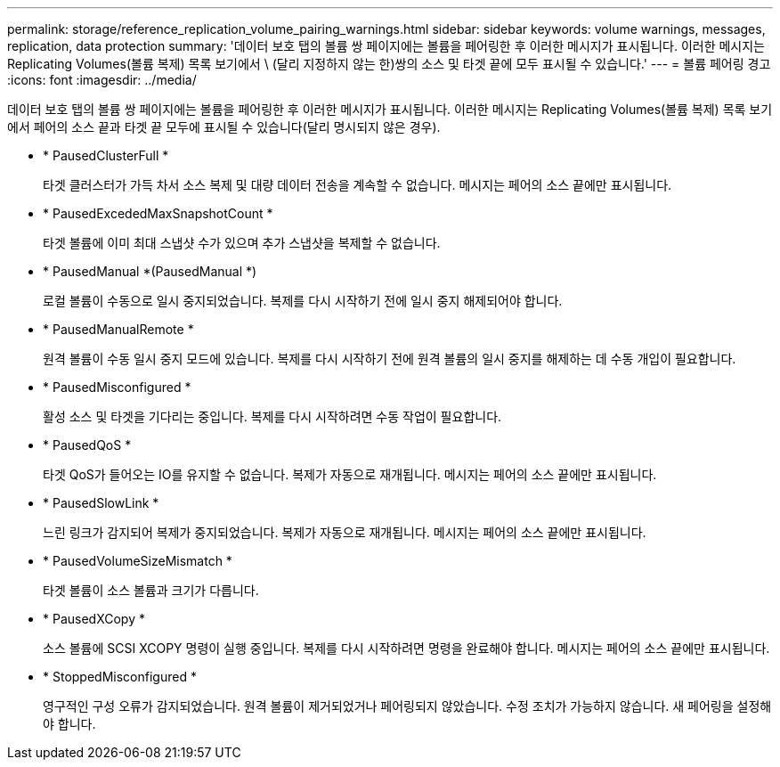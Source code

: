 ---
permalink: storage/reference_replication_volume_pairing_warnings.html 
sidebar: sidebar 
keywords: volume warnings, messages, replication, data protection 
summary: '데이터 보호 탭의 볼륨 쌍 페이지에는 볼륨을 페어링한 후 이러한 메시지가 표시됩니다. 이러한 메시지는 Replicating Volumes(볼륨 복제) 목록 보기에서 \ (달리 지정하지 않는 한)쌍의 소스 및 타겟 끝에 모두 표시될 수 있습니다.' 
---
= 볼륨 페어링 경고
:icons: font
:imagesdir: ../media/


[role="lead"]
데이터 보호 탭의 볼륨 쌍 페이지에는 볼륨을 페어링한 후 이러한 메시지가 표시됩니다. 이러한 메시지는 Replicating Volumes(볼륨 복제) 목록 보기에서 페어의 소스 끝과 타겟 끝 모두에 표시될 수 있습니다(달리 명시되지 않은 경우).

* * PausedClusterFull *
+
타겟 클러스터가 가득 차서 소스 복제 및 대량 데이터 전송을 계속할 수 없습니다. 메시지는 페어의 소스 끝에만 표시됩니다.

* * PausedExcededMaxSnapshotCount *
+
타겟 볼륨에 이미 최대 스냅샷 수가 있으며 추가 스냅샷을 복제할 수 없습니다.

* * PausedManual *(PausedManual *)
+
로컬 볼륨이 수동으로 일시 중지되었습니다. 복제를 다시 시작하기 전에 일시 중지 해제되어야 합니다.

* * PausedManualRemote *
+
원격 볼륨이 수동 일시 중지 모드에 있습니다. 복제를 다시 시작하기 전에 원격 볼륨의 일시 중지를 해제하는 데 수동 개입이 필요합니다.

* * PausedMisconfigured *
+
활성 소스 및 타겟을 기다리는 중입니다. 복제를 다시 시작하려면 수동 작업이 필요합니다.

* * PausedQoS *
+
타겟 QoS가 들어오는 IO를 유지할 수 없습니다. 복제가 자동으로 재개됩니다. 메시지는 페어의 소스 끝에만 표시됩니다.

* * PausedSlowLink *
+
느린 링크가 감지되어 복제가 중지되었습니다. 복제가 자동으로 재개됩니다. 메시지는 페어의 소스 끝에만 표시됩니다.

* * PausedVolumeSizeMismatch *
+
타겟 볼륨이 소스 볼륨과 크기가 다릅니다.

* * PausedXCopy *
+
소스 볼륨에 SCSI XCOPY 명령이 실행 중입니다. 복제를 다시 시작하려면 명령을 완료해야 합니다. 메시지는 페어의 소스 끝에만 표시됩니다.

* * StoppedMisconfigured *
+
영구적인 구성 오류가 감지되었습니다. 원격 볼륨이 제거되었거나 페어링되지 않았습니다. 수정 조치가 가능하지 않습니다. 새 페어링을 설정해야 합니다.


